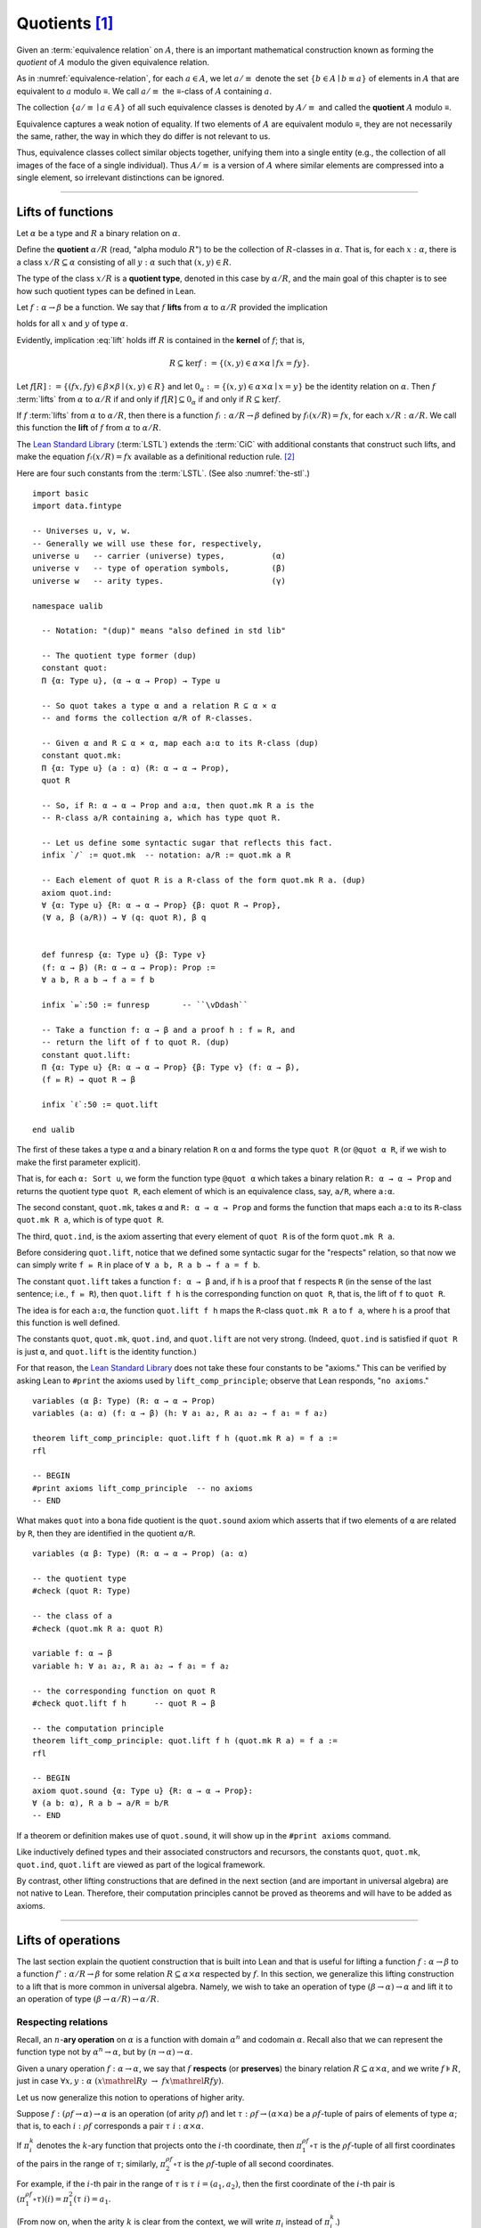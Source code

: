 .. highlight:: lean

.. index:: equivalence class, ! quotient

.. _quotients:

Quotients [1]_
===============

Given an :term:`equivalence relation` on :math:`A`, there is an important mathematical construction known as forming the *quotient* of :math:`A` modulo the given equivalence relation.

As in :numref:`equivalence-relation`, for each :math:`a ∈ A`, we let :math:`a/{≡}` denote the set :math:`\{ b ∈ A ∣ b ≡ a \}` of elements in :math:`A` that are equivalent to :math:`a` modulo ≡. We call :math:`a/{≡}` the ≡-class of :math:`A` containing :math:`a`.

.. Below we will sometimes use the notation :math:`a/{≡}` to denote the class :math:`⟦a⟧`

The collection :math:`\{ a/{≡} ∣ a ∈ A \}` of all such equivalence classes is denoted by :math:`A/{≡}` and called the **quotient** :math:`A` modulo ≡.

Equivalence captures a weak notion of equality. If two elements of :math:`A` are equivalent modulo ≡, they are not necessarily the same, rather, the way in which they do differ is not relevant to us.

.. proof:example::

   Consider the following "real-world" situation in which it is useful to "mod out"---i.e., ignore by forming a quotient---irrelevant information.

   In a study of image data for the purpose of face recognition---specifically, the task of identifying a particular person in different photographs---the orientation of a person's face is unimportant, and it would be silly to infer that faces in multiple photos belong to different people solely because they are orientated differently with respect to the camera's field of view.

   In this application it is reasonable to collect into a single group (equivalence class) those face images that differ only with respect to the spacial orientation of the face.  We might call two faces from the same class "equivalent modulo orientation."

Thus, equivalence classes collect similar objects together, unifying them into a single entity (e.g., the collection of all images of the face of a single individual).  Thus :math:`A/{≡}` is a version of :math:`A` where similar elements are compressed into a single element, so irrelevant distinctions can be ignored.

.. proof:example::

   The equivalence relation of **congruence modulo 5** on the set of integers partitions ℤ into five equivalence classes---namely, :math:`5ℤ`, :math:`1 + 5ℤ`, :math:`2+5ℤ`, :math:`3+5ℤ` and :math:`4+5ℤ`.  Here, :math:`5ℤ` is the set :math:`\{\dots, -10, -5, 0, 5, 10, 15, \dots\}` of multiples of 5, and :math:`2+5ℤ` is the set :math:`\{\dots, -8, -3, 2, 7, 12, \dots\}` of integers that differ from a multiple of 5 by 2.

--------------------------------------------

.. index:: quotient

.. index:: ! type of; (quotients)

.. index:: ! lift of; (functions)

.. _lifts-of-functions:

Lifts of functions
------------------

Let :math:`α` be a type and :math:`R` a binary relation on :math:`α`.

Define the **quotient** :math:`α/R` (read, "alpha modulo :math:`R`") to be the collection of :math:`R`-classes in :math:`α`. That is, for each :math:`x:α`, there is a class :math:`x/R ⊆ α` consisting of all :math:`y:α` such that :math:`(x,y) ∈ R`.

The type of the class :math:`x/R` is a **quotient type**, denoted in this case by :math:`α/R`, and the main goal of this chapter is to see how such quotient types can be defined in Lean.

.. index:: lift; of a function, reduction rule

Let :math:`f: α → β` be a function. We say that :math:`f` **lifts** from :math:`α` to :math:`α/R` provided the implication

.. math:: (x, y) ∈ R \ → \ f x = f y
   :label: lift

holds for all :math:`x` and :math:`y` of type :math:`α`.

Evidently, implication :eq:`lift` holds iff :math:`R` is contained in the **kernel** of :math:`f`; that is,

.. math:: R ⊆ \ker f := \{(x, y) ∈ α × α ∣ f x = f y\}.

Let :math:`f[R] := \{(f x, f y) ∈ β × β ∣ (x, y) ∈ R\}` and let :math:`0_α := \{(x, y) ∈ α × α ∣ x = y\}` be the identity relation on :math:`α`. Then :math:`f` :term:`lifts` from :math:`α` to :math:`α/R` if and only if :math:`f[R] ⊆ 0_α` if and only if :math:`R ⊆ \ker f`.

If :math:`f` :term:`lifts` from :math:`α` to :math:`α/R`, then there is a function :math:`fₗ : α/R → β` defined by :math:`fₗ (x/R) = f x`, for each :math:`x/R: α/R`. We call this function the **lift** of :math:`f` from :math:`α` to :math:`α/R`.

The `Lean Standard Library`_ (:term:`LSTL`) extends the :term:`CiC` with additional constants that construct such lifts, and make the equation :math:`fₗ(x/R) = f x` available as a definitional reduction rule. [2]_

Here are four such constants from the :term:`LSTL`. (See also :numref:`the-stl`.)

.. index:: keyword: quot, quot.mk, quot.ind
.. index:: keyword: quot.lift
.. index:: keyword: ualib_quotient

::

  import basic 
  import data.fintype

  -- Universes u, v, w.
  -- Generally we will use these for, respectively,
  universe u   -- carrier (universe) types,          (α)
  universe v   -- type of operation symbols,         (β)
  universe w   -- arity types.                       (γ)

  namespace ualib

    -- Notation: "(dup)" means "also defined in std lib"

    -- The quotient type former (dup)
    constant quot:
    Π {α: Type u}, (α → α → Prop) → Type u

    -- So quot takes a type α and a relation R ⊆ α × α
    -- and forms the collection α/R of R-classes.

    -- Given α and R ⊆ α × α, map each a:α to its R-class (dup)
    constant quot.mk:
    Π {α: Type u} (a : α) (R: α → α → Prop),
    quot R

    -- So, if R: α → α → Prop and a:α, then quot.mk R a is the
    -- R-class a/R containing a, which has type quot R.

    -- Let us define some syntactic sugar that reflects this fact.
    infix `/` := quot.mk  -- notation: a/R := quot.mk a R

    -- Each element of quot R is a R-class of the form quot.mk R a. (dup)
    axiom quot.ind:
    ∀ {α: Type u} {R: α → α → Prop} {β: quot R → Prop},
    (∀ a, β (a/R)) → ∀ (q: quot R), β q


    def funresp {α: Type u} {β: Type v}
    (f: α → β) (R: α → α → Prop): Prop :=
    ∀ a b, R a b → f a = f b

    infix `⫢`:50 := funresp       -- ``\vDdash``

    -- Take a function f: α → β and a proof h : f ⫢ R, and
    -- return the lift of f to quot R. (dup)
    constant quot.lift:
    Π {α: Type u} {R: α → α → Prop} {β: Type v} (f: α → β),
    (f ⫢ R) → quot R → β

    infix `ℓ`:50 := quot.lift

  end ualib

..   namespace ualib_quotient

..     -- BEGIN
..     universes u v

..     -- The quotient type former.
..     constant quot: Π {α: Sort u}, (α → α → Prop) → Sort u

..     -- So quot takes a type α and a relation R ⊆ α × α
..     -- and forms the collection α/R of R-classes.

..     -- Given α and R ⊆ α × α, map each a:α to its R-class.
..     constant quot.mk: Π {α: Sort u} (R: α → α → Prop), α → quot R

..     -- So, if R: α → α → Prop and a:α, then quot.mk R a is the
..     -- R-class a/R containing a, which has type quot R.

..     -- Each element of quot R is a R-class of the form quot.mk R a.
..     axiom quot.ind:
..     ∀ {α: Sort u} {R: α → α → Prop} {β: quot R → Prop},
..     (∀ a, β (quot.mk R a)) → ∀ (q: quot R), β q

..     -- Given a function f: α → β and a proof of R ⊆ ker f,
..     -- return the lift of f to quot R.
..     constant quot.lift:
..     Π {α: Sort u} {R: α → α → Prop} {β: Sort u} (f: α → β),
..     (∀ a b, R a b → f a = f b) → quot R → β

..     -- END
..   end ualib_quotient

The first of these takes a type ``α`` and a binary relation ``R`` on ``α`` and forms the type ``quot R`` (or ``@quot α R``, if we wish to make the first parameter explicit).

That is, for each ``α: Sort u``, we form the function type ``@quot α`` which takes a binary relation ``R: α → α → Prop`` and returns the quotient type ``quot R``, each element of which is an equivalence class, say, ``a/R``, where ``a:α``.

The second constant, ``quot.mk``, takes ``α`` and ``R: α → α → Prop`` and forms the function that maps each ``a:α`` to its ``R``-class ``quot.mk R a``, which is of type ``quot R``.

The third, ``quot.ind``, is the axiom asserting that every element of ``quot R`` is of the form ``quot.mk R a``.

Before considering ``quot.lift``, notice that we defined some syntactic sugar for the "respects" relation, so that now we can simply write ``f ⫢ R`` in place of ``∀ a b, R a b → f a = f b``.

The constant ``quot.lift`` takes a function ``f: α → β`` and, if ``h`` is a proof that ``f`` respects ``R`` (in the sense of the last sentence; i.e., ``f ⫢ R``), then ``quot.lift f h`` is the corresponding function on ``quot R``, that is, the lift of ``f`` to ``quot R``.

The idea is for each ``a:α``, the function ``quot.lift f h`` maps the ``R``-class ``quot.mk R a`` to ``f a``, where ``h`` is a proof that this function is well defined.

.. In fact, this computation principle is declared as a reduction rule in Lean, so it is built into the logical framework and is applied automatically (which explains why the computation principle below can be proved with just ``rfl``).


The constants ``quot``, ``quot.mk``, ``quot.ind``, and ``quot.lift`` are not very strong.  (Indeed, ``quot.ind`` is satisfied if ``quot R`` is just ``α``, and ``quot.lift`` is the identity function.)

For that reason, the `Lean Standard Library`_ does not take these four constants to be "axioms." This can be verified by asking Lean to ``#print`` the axioms used by ``lift_comp_principle``; observe that Lean responds, "``no axioms``."

::

  variables (α β: Type) (R: α → α → Prop)
  variables (a: α) (f: α → β) (h: ∀ a₁ a₂, R a₁ a₂ → f a₁ = f a₂)

  theorem lift_comp_principle: quot.lift f h (quot.mk R a) = f a :=
  rfl

  -- BEGIN
  #print axioms lift_comp_principle  -- no axioms
  -- END

What makes ``quot`` into a bona fide quotient is the ``quot.sound`` axiom which asserts that if two elements of ``α`` are related by ``R``, then they are identified in the quotient ``α/R``.

.. index:: keyword: quot.sound

::

  variables (α β: Type) (R: α → α → Prop) (a: α)

  -- the quotient type
  #check (quot R: Type)

  -- the class of a
  #check (quot.mk R a: quot R)

  variable f: α → β
  variable h: ∀ a₁ a₂, R a₁ a₂ → f a₁ = f a₂

  -- the corresponding function on quot R
  #check quot.lift f h      -- quot R → β

  -- the computation principle
  theorem lift_comp_principle: quot.lift f h (quot.mk R a) = f a :=
  rfl

  -- BEGIN
  axiom quot.sound {α: Type u} {R: α → α → Prop}:
  ∀ (a b: α), R a b → a/R = b/R
  -- END

If a theorem or definition makes use of ``quot.sound``, it will show up in the ``#print axioms`` command.

Like inductively defined types and their associated constructors and recursors, the constants ``quot``, ``quot.mk``, ``quot.ind``, ``quot.lift`` are viewed as part of the logical framework.

By contrast, other lifting constructions that are defined in the next section (and are important in universal algebra) are not native to Lean. Therefore, their computation principles cannot be proved as theorems and will have to be added as axioms.

------------------------

.. index:: pair: respect; preserve

Lifts of operations
-------------------

The last section explain the quotient construction that is built into Lean and that is useful for lifting a function :math:`f: α → β` to a function :math:`f': α/R → β` for some relation :math:`R ⊆ α × α` respected by :math:`f`.  In this section, we generalize this lifting construction to a lift that is more common in universal algebra.  Namely, we wish to take an operation of type :math:`(β → α) → α` and lift it to an operation of type :math:`(β → α/R) → α/R`.

Respecting relations
~~~~~~~~~~~~~~~~~~~~

Recall, an :math:`n`-**ary operation** on :math:`α` is a function with domain :math:`α^n` and codomain :math:`α`.  Recall also that we can represent the function type not by :math:`α^n → α`, but by :math:`(n → α) → α`.

Given a unary operation :math:`f: α → α`, we say that :math:`f` **respects** (or **preserves**) the binary relation :math:`R ⊆ α × α`, and we write :math:`f ⊧ R`, just in case :math:`∀ x, y :α \ (x \mathrel R y \ → \ f x \mathrel R f y)`.

Let us now generalize this notion to operations of higher arity.

Suppose :math:`f: (ρf → α) → α` is an operation (of arity :math:`ρf`) and let :math:`τ: ρf → (α × α)` be a :math:`ρf`-tuple of pairs of elements of type :math:`α`; that is, to each :math:`i : ρ f` corresponds a pair :math:`τ \ i : α × α`.

If :math:`π_i^k` denotes the :math:`k`-ary function that projects onto the :math:`i`-th coordinate, then :math:`π_1^{ρf} ∘ τ` is the :math:`ρf`-tuple of all first coordinates of the pairs in the range of :math:`τ`; similarly, :math:`π_2^{ρf} ∘ τ` is the :math:`ρf`-tuple of all second coordinates.

For example, if the :math:`i`-th pair in the range of :math:`τ` is :math:`τ\ i = (a_1, a_2)`, then the first coordinate of the :math:`i`-th pair is :math:`(π_1^{ρf} ∘ τ)(i) = π_1^2 (τ \ i) = a_1`.

(From now on, when the arity :math:`k` is clear from the context, we will write :math:`π_i` instead of :math:`π_i^k`.)

Thus, :math:`f (π_1 ∘ τ)` denotes :math:`f` evaluated at the :math:`ρf`-tuple of all first coordinates of :math:`τ`. Similarly, :math:`f (π_2 ∘ τ)` is :math:`f` evaluated at all second coordinates of :math:`τ`.

If :math:`R ⊆ α × α` is a binary relation on :math:`α`, then we say that :math:`τ: ρf → (α × α)` **belongs to** :math:`R` provided the pair :math:`τ\ i` belongs to :math:`R` for every :math:`i : ρf`.

We say that :math:`f` **respects** :math:`R`, and we write :math:`f ⊧ R`, just in case the following implication holds for all :math:`τ: ρf → (α × α)`:

  if :math:`τ` belongs to :math:`R`, then :math:`(f (π_1 ∘ τ), f (π_2 ∘ τ))` belongs to :math:`R`.

.. proof:example::

   Readers who do not find the foregoing explanation perfectly clear are invited to consider this simple, concrete example.

   Let :math:`f : (\{0,1,2\} → α) → α` be a ternary operation on :math:`α`, let :math:`R ⊆ α × α`, and suppose that for every triple :math:`(a_1, b_1), (a_2, b_2), (a_3, b_3)` of pairs from :math:`R`, the pair :math:`(f(a_1, a_2, a_3), f(b_1, b_2, b_3))` also belongs to :math:`R`. Then :math:`f ⊧ R`.

.. index:: ! quotient tuple
.. index:: ! lift; of tuples
.. index:: ! lift; of operations

.. _lifts-of-tuples-and-operations:

Lifts of tuples and operations
~~~~~~~~~~~~~~~~~~~~~~~~~~~~~~

Let :math:`α` and :math:`β` be types, let :math:`R ⊆ α × α` be a binary relation on :math:`α`, and let :math:`g : (β → α) → α` be a :math:`β`-ary operation on :math:`α`.

Recall, we view the function type :math:`β → α` as the type of :math:`β`-tuples of elements from :math:`α`.

We define a **lift of tuples** :math:`[\ ]: (β → α) → β → α/R` as follows: for each tuple :math:`τ: β → α`, we take :math:`[τ] : β → α/R` to be the :math:`β`-tuple that takes each :math:`i: β` to the :math:`R`-class containing :math:`τ\ i`; that is,

.. math:: [τ]\ i = (τ\ i)/R.

We define a **lift of operations** as follows: for each :math:`β`-ary operation :math:`g: (β → α) → α`, we would like the lift of :math:`g` to have type :math:`(β → α/R) → α/R` and take each lifted tuple :math:`[τ]: β → α/R` to the :math:`R`-class containing :math:`g τ`.

However, such a lift is not well-defined unless :math:`g` :term:`respects` :math:`R`.  Therefore, we must provide a proof that :math:`g` respects :math:`R` in order to guarantee the well-definedness of the lift from :math:`(β → α) → α` to :math:`(β → α/R) → α/R`.

Below, when we implement lifts of tuples and operations in Lean, we will introduce the symbol ``ℒ`` to denote the lift of operations, with the following typing judgment:

  ``ℒ : Π {R: α → α → Prop} (g: (β → α) → α), (g ⊧ R) → (β → α/R) → α/R``.

As such, ``ℒ`` takes a relation ``R: α → α → Prop``, an operation ``g: (β → α) → α``, and a proof ``p: g ⊧ R``, and constructs the operaiton ``g ℒ p: (β → α/R) → α/R``, defined as follows: for each tuple ``τ: β → α``,

  ``(g ℒ p) [τ]  := (g τ) / R``.

----------------------

Lifts of Operations in Lean
----------------------------

The definitions of lifts of tuples and operations in :numref:`lifts-of-tuples-and-operations` are fundamentally different from that of the *lift of a function* given in :numref:`lifts-of-functions` and defined in the :term:`LSTL`. To account for this, we must introduce new lifting constants.

The next section of code begins by redefining the constants ``quot``, ``quot.mk``, ``quot.ind``, and ``quot.lift`` and then defines three new lift constants, ``quot.colift``, ``quot.tlift``, and ``quot.oplift``.  By redefining the standard ``quot`` constants, the ``ualib_quotient`` namespace puts all of the quotient constants on the same "level" in the sense that all are now "user-defined" and thus none is a built-in part of Lean's logical framework.  As such, their associated computation principles will be added as axioms rather than proved as theorems.

::

  import basic 
  import data.fintype

  universe u   -- carrier (universe) types,          (α)
  universe v   -- type of operation symbols,         (β)
  universe w   -- arity types.                       (γ)

  namespace ualib
    constant quot:
    Π {α: Type u}, (α → α → Prop) → Type u

    constant quot.mk:
    Π {α: Type u} (a : α) (R: α → α → Prop),
    quot R

    infix `/` := quot.mk

    axiom quot.ind:
    ∀ {α: Type u} {R: α → α → Prop} {β: quot R → Prop},
    (∀ a, β (a/R)) → ∀ (q: quot R), β q

    def funresp {α: Type u} {β: Type v}
    (f: α → β) (R: α → α → Prop): Prop :=
    ∀ a b, R a b → f a = f b

    infix `⫢`:50 := funresp

    constant quot.lift:
    Π {α: Type u} {R: α → α → Prop} {β: Type v} (f: α → β),
    (f ⫢ R) → quot R → β

    infix `ℓ`:50 := quot.lift 

  -- BEGIN

  -- quot.colift
  -- lift to a function with quotient codomain (instead of domain)
  constant quot.colift:
  Π {α: Type u} {β: Type v} {R: β → β → Prop} (f: α → β),
  α → quot R

  -- LIFT OF A TUPLE ------------------------------------------
  -- quot.tlift
  -- lift tuple of α's to a tuple of quotients α/R's
  -- (same as colift, except for order of arguments)
  constant quot.tlift:
  Π {α: Type u} {R: α → α → Prop} {β: Type v} (t: β → α),
  β → quot R

  notation `[` t `]` := quot.tlift t -- lift of a tuple

  -- LIFT OF RELATIONS AND OPERATIONS --------------------------
  def liftrel {α: Type u} {β: Type v}:
  (α → α → Prop) → (β → α) → (β → α) → Prop :=
  λ R a b, ∀ i, R (a i) (b i)

  notation `⟨` R `⟩` := liftrel R       -- ``\<R\>``

  def respects {α: Type u} {β: Type v}:
  ((β → α) → α) → (α → α → Prop) → Prop :=
  λ f R, ∀ (a b: β → α), ⟨R⟩ a b → R (f a) (f b)

  infix `⊧`:50 := respects              -- ``\models``

  constant quot.oplift {α: Type u} {β: Type v}:
  Π {R: α → α → Prop} (f: op β α),
  (f ⊧ R) → (β → quot R) → quot R

  infix `ℒ`:50 := quot.oplift

  -- uncurrying a relation (from α → α → Prop to set (α × α))
  def uncurry {α: Type u} (R: α → α → Prop):
  set (α × α) := λ a, R a.fst a.snd

  notation R`̃ ` := uncurry R            -- type: ``R\tilde``

  def ker {α: Type u} {β: Type v} (f : α → β):
  set (α × α) := {a | f a.fst = f a.snd}

  -- END
  end ualib

Notice the alternative syntax we added for this notion of "respects". To summarize the notations defined so far, we have the following convenient shorthands:

.. (Recall we defined ``⫢`` earlier as notation for the notion of "respects" that agrees with the one used in the :term:`LSTL`).

+ ``f ⫢ R`` means ``∀ a b, R a b → f a = f b``,

+ ``f ⊧ R`` means

    ``∀ (a b: β → α), ((∀ i, R (a i) (b i)) → R (f a) (f b))``,

+ ``f ℒ h`` means ``quot.oplift f h``, and

+ ``R̃`` means ``uncurry R``.

We also made use of the ``operation`` type which will be formally introduced in :numref:`algebras-in-lean`.

Now let's check the types of some of these newly defined constants, test the new notation, and prove that the notion of a function ``f`` respecting a relation ``R``, as defined in the :term:`LSTL`, is equivalent to the assertion that ``R`` is a subset of the kernel of ``f``.

.. ::

..   variables (α β: Type) (R: α → α → Prop) (a: α)

..   -- the quotient type
..   #check (quot R: Type)

..   -- the class of a
..   #check (quot.mk R a: quot R)

..   variable f: α → β
..   variable h: ∀ a₁ a₂, R a₁ a₂ → f a₁ = f a₂

..   -- the corresponding function on quot R
..   #check quot.lift f h      -- quot R → β

..   -- the computation principle
..   theorem lift_comp_principle: quot.lift f h (quot.mk R a) = f a :=
..   rfl

::

  import basic 
  import data.fintype

  universe u   -- carrier (universe) types,          (α)
  universe v   -- type of operation symbols,         (β)
  universe w   -- arity types.                       (γ)

  namespace ualib
    constant quot:
    Π {α: Type u}, (α → α → Prop) → Type u

    constant quot.mk:
    Π {α: Type u} (a : α) (R: α → α → Prop),
    quot R

    infix `/` := quot.mk  -- notation: a/R := quot.mk a R

    axiom quot.ind:
    ∀ {α: Type u} {R: α → α → Prop} {β: quot R → Prop},
    (∀ a, β (a/R)) → ∀ (q: quot R), β q

    def funresp {α: Type u} {β: Type v}
    (f: α → β) (R: α → α → Prop): Prop :=
    ∀ a b, R a b → f a = f b

    infix `⫢`:50 := funresp

    constant quot.lift:
    Π {α: Type u} {R: α → α → Prop} {β: Type v} (f: α → β),
    (f ⫢ R) → quot R → β

    infix `ℓ`:50 := quot.lift

    constant quot.colift:
    Π {α: Type u} {β: Type v} {R: β → β → Prop} (f: α → β),
    α → quot R

    constant quot.tlift:
    Π {α: Type u} {R: α → α → Prop} {β: Type v} (t: β → α),
    β → quot R

    notation `[` t `]` := quot.tlift t -- lift of a tuple

    def liftrel {α: Type u} {β: Type v}:
    (α → α → Prop) → (β → α) → (β → α) → Prop :=
    λ R a b, ∀ i, R (a i) (b i)

    notation `⟨` R `⟩` := liftrel R       -- ``\<R\>``

    def respects {α: Type u} {β: Type v}:
    ((β → α) → α) → (α → α → Prop) → Prop :=
    λ f R, ∀ (a b: β → α), ⟨R⟩ a b → R (f a) (f b)

    infix `⊧`:50 := respects              -- ``\models``

    constant quot.oplift {α: Type u} {β: Type v}:
    Π {R: α → α → Prop} (f: op β α),
    (f ⊧ R) → (β → quot R) → quot R

    infix `ℒ`:50 := quot.oplift

    def uncurry {α: Type u} (R: α → α → Prop):
    set (α × α) := λ a, R a.fst a.snd

    notation R`̃ ` := uncurry R            -- type: ``R\tilde``

    def ker {α: Type u} {β: Type v} (f : α → β):
    set (α × α) := {a | f a.fst = f a.snd}

  -- BEGIN

  section examples

    parameter α : Type u
    parameter β : Type v

    variable R: α → α → Prop -- A binary relation on α,
    variable f: α → β        -- A function...
    variable h₀: f ⫢ R       -- ...that respects R.

    variable (t: β → α)        -- A tuple.
    variable (g: op β α)       -- An operation...
    variable (h₁: g ⊧ R)       -- ...that respects R

    -- test notation for lift of a relation --
    #check liftrel R      -- (?M_1 → α) → (?M_1 → α) → Prop)
    #check @liftrel α β R -- (β → α) → (β → α) → Prop)
    #check (R: α → α → Prop)

    -- test notation for lift of a function --
    #check (quot.lift f h₀: quot (λ (a b: α), R a b) → β)
    #check (f ℓ h₀: quot R → β)

    -- test notation for lift of a tuple --
    #check quot.tlift t  -- β → quot ?M_1
    #check [t]           -- β → quot ?M_1

    -- test notation for lift of an operation
    #check (quot.oplift g h₁ : (β → quot R) → quot R)
    #check g ℒ h₁           -- (β → quot R) → quot R

    -- test notation for uncurrying a relation --
    #check (uncurry R : set (α × α))
    #check (R̃ : set (α × α) )

    -- Theorem. The function f: α → β respects R: α → α → Prop
    --          iff uncurry R ⊆ ker f
    --          iff R̃ ⊆ ker f
    theorem kernel_resp
    {α: Type u} {R: α → α → Prop} {β: Type v} (f: α → β):
    (f ⫢ R)  ↔  (R̃ ⊆ ker f) :=
    iff.intro
    ( assume h: f ⫢ R, show R̃ ⊆ ker f, from
        λ p, h p.fst p.snd
    )
    ( assume h: R̃ ⊆ ker f, show f ⫢ R, from
        assume a₁ a₂ (h₁: R a₁ a₂),
        have h₂: (a₁ , a₂) ∈ (R̃), from h₁,
        h h₂
    )

  end examples

  -- END

  end ualib

Finally, let us assert the computation principles for these new lift operators. [3]_

::

  import basic 
  import data.fintype

  universe u   -- carrier (universe) types,          (α)
  universe v   -- type of operation symbols,         (β)
  universe w   -- arity types.                       (γ)

  namespace ualib
    constant quot:
    Π {α: Type u}, (α → α → Prop) → Type u

    constant quot.mk:
    Π {α: Type u} (a : α) (R: α → α → Prop),
    quot R

    infix `/` := quot.mk  -- notation: a/R := quot.mk a R

    axiom quot.ind:
    ∀ {α: Type u} {R: α → α → Prop} {β: quot R → Prop},
    (∀ a, β (a/R)) → ∀ (q: quot R), β q

    def funresp {α: Type u} {β: Type v}
    (f: α → β) (R: α → α → Prop): Prop :=
    ∀ a b, R a b → f a = f b

    infix `⫢`:50 := funresp

    constant quot.lift:
    Π {α: Type u} {R: α → α → Prop} {β: Type v} (f: α → β),
    (f ⫢ R) → quot R → β

    infix `ℓ`:50 := quot.lift

    constant quot.colift:
    Π {α: Type u} {β: Type v} {R: β → β → Prop} (f: α → β),
    α → quot R

    constant quot.tlift:
    Π {α: Type u} {R: α → α → Prop} {β: Type v} (t: β → α),
    β → quot R

    notation `[` t `]` := quot.tlift t -- lift of a tuple

    def liftrel {α: Type u} {β: Type v}:
    (α → α → Prop) → (β → α) → (β → α) → Prop :=
    λ R a b, ∀ i, R (a i) (b i)

    notation `⟨` R `⟩` := liftrel R       -- ``\<R\>``

    def respects {α: Type u} {β: Type v}:
    ((β → α) → α) → (α → α → Prop) → Prop :=
    λ f R, ∀ (a b: β → α), ⟨R⟩ a b → R (f a) (f b)

    infix `⊧`:50 := respects              -- ``\models``

    constant quot.oplift {α: Type u} {β: Type v}:
    Π {R: α → α → Prop} (f: op β α),
    (f ⊧ R) → (β → quot R) → quot R

    infix `ℒ`:50 := quot.oplift

    def uncurry {α: Type u} (R: α → α → Prop):
    set (α × α) := λ a, R a.fst a.snd

    notation R`̃ ` := uncurry R            -- type: ``R\tilde``

    def ker {α: Type u} {β: Type v} (f : α → β):
    set (α × α) := {a | f a.fst = f a.snd}

  theorem kernel_resp
  {α: Type u} {R: α → α → Prop} {β: Type v} (f: α → β): 
  (f ⫢ R)  ↔  (R̃ ⊆ ker f) :=
  iff.intro
  ( assume h: f ⫢ R, show R̃ ⊆ ker f, from
      λ p, h p.fst p.snd
  )
  ( assume h: R̃ ⊆ ker f, show f ⫢ R, from
      assume a₁ a₂ (h₁: R a₁ a₂), 
      have h₂: (a₁ , a₂) ∈ (R̃), from h₁,
      h h₂
  )

  -- BEGIN

  -- computation principle for function lift
  axiom flift_comp_principle
  {α: Type u} {R: α → α → Prop} {β : Type v}
  (f: α → β) (h: f ⫢ R):
  ∀ (a: α), (f ℓ h) (a/R) = f a

  -- The same flift principle, assuming instead that (uncurry) R 
  -- belongs to the kernel of f and applying the kernel_resp theorem.
  axiom flift_comp_principle'
  {α : Type u} {R: α → α → Prop} {β: Type v}
  (f: α → β) (h: R̃ ⊆ ker f): ∀ (a: α),
  (f ℓ (iff.elim_right (kernel_resp f) h)) (a/R) = f a

  -- computation principle for colift
  axiom colift_comp_principle
  {α: Type u} {β: Type v} {R: β → β → Prop}
  (f: α → β): ∀ (a: α), 
  (quot.colift f) a = (f a)/R

  -- computation principle for tuple lift
  axiom tlift_comp_principle
  {α: Type u} {R: α → α → Prop} {β: Type v}
  (τ: β → α): ∀ (b : β), [τ] b = (τ b)/R

  -- computation principle for operation lift
  axiom olift_comp_principle
  {α: Type u} {R: α → α → Prop} {β: Type v}
  (g: (β → α) → α) (h : g ⊧ R): ∀ (τ : β → α),
  (g ℒ h) [τ] = (g τ)/R

  axiom quot.sound
  {α: Type u} {R: α → α → Prop}:
  ∀ (a b: α), R a b → a/R = b/R
  -- END

  end ualib

----------------------------------------

.. _setoids:

.. index:: ! setoid, kernel

Setoids
-------

In a quotient construction ``α/R``, the relation ``R`` is typically an *equivalence relation*.  If not, we can extend it to one.  Indeed, given a binary relation ``R``, we define ``R'`` according to the rule

  ``R' a b`` :math:`\quad` iff :math:`\quad` ``a/R = b/R``.

Then ``R'`` is an equivalence relation---namely, the **kernel** of the function ``a ↦ a/R``.

The axiom ``quot.sound`` given at the end of the last section asserts that ``R a b`` implies ``R' a b``.

Using ``quot.lift`` and ``quot.ind``, we can show that ``R'`` is the smallest equivalence relation containing ``R``. In particular, if ``R`` is already an equivalence relation, then we have ``R = R'``.

Here is the beginning of the ``ualib_setoid`` namespace from the source file `ualib_setoid.lean <https://gitlab.com/ualib/lean-ualib/blob/dev_wjd/src/ualib_setoid.lean>`_.

::

  import ualib_quotient

  namespace ualib_setoid

    universes u v

    class setoid (α: Sort u) :=
    (R: α → α → Prop) (iseqv: equivalence R)

    namespace setoid

      infix ` ≈ ` := setoid.R

      variable (α: Sort u)
      variable [s: setoid α]
      include s

      theorem refl (a: α): a ≈ a :=
      (@setoid.iseqv α s).left a

      theorem symm {a b: α}: a ≈ b → b ≈ a :=
      λ h, (@setoid.iseqv α s).right.left h

      theorem trans {a b c: α}: a ≈ b → b ≈ c → a ≈ c :=
      λ h₁ h₂, (@setoid.iseqv α s).right.right h₁ h₂

    end setoid

  end ualib_setoid

Given a type ``α``, a relation ``r`` on ``α``, and a proof ``p`` that ``r`` is an equivalence relation, we can define ``setoid.mk p`` as an instance of the setoid class.

::

  import ualib_quotient
  namespace ualib_setoid
    universes u v
    class setoid (α: Sort u) :=(R: α → α → Prop) (iseqv: equivalence R)
    namespace setoid
      infix ` ≈ ` := setoid.R
      variable (α: Sort u)
      variable [s: setoid α]
      include s
      theorem refl (a: α): a ≈ a := (@setoid.iseqv α s).left a
      theorem symm {a b: α}: a ≈ b → b ≈ a := λ h, (@setoid.iseqv α s).right.left h
      theorem trans {a b c: α}: a ≈ b → b ≈ c → a ≈ c := λ h₁ h₂, (@setoid.iseqv α s).right.right h₁ h₂
    end setoid

    -- BEGIN
    variables (α: Sort u) (r : α → α → Prop) (p: equivalence r)
    variables (a: α) (Q: α → α → Prop)

    #check setoid.mk r p         -- {R := r, iseqv := p} : setoid α

    #check ualib_quotient.quot Q -- Sort u
    #check a/Q                   -- a/Q: ualib_quotient.quot Q

    #check @ualib_quotient.quot.mk α a Q
                                 -- a/Q: ualib_quotient.quot Q
    -- END

  end ualib_setoid

Now let us define a ``quotient`` type which will make it a little easier to work with quotients.

::

  import ualib_quotient
  namespace ualib_setoid
    universes u v
    class setoid (α: Sort u) :=(R: α → α → Prop) (iseqv: equivalence R)
    namespace setoid
      infix ` ≈ ` := setoid.R
      variable (α: Sort u)
      variable [s: setoid α]
      include s
      theorem refl (a: α): a ≈ a := (@setoid.iseqv α s).left a
      theorem symm {a b: α}: a ≈ b → b ≈ a := λ h, (@setoid.iseqv α s).right.left h
      theorem trans {a b c: α}: a ≈ b → b ≈ c → a ≈ c := λ h₁ h₂, (@setoid.iseqv α s).right.right h₁ h₂
    end setoid

    -- BEGIN
    def quotient (α: Sort u) (s: setoid α) := @quot α setoid.R

    constant ualib_setoid.quotient.exact:
    ∀ {α: Sort u} [setoid α] {a b: α},
    a/setoid.R = b/setoid.R → a ≈ b

    #check @quotient.exact α
    -- ∀ [s: setoid α] {a b: α}, ⟦a⟧ = ⟦b⟧ → a ≈ b

    #check @ualib_setoid.quotient.exact α (setoid.mk r p)
    -- ∀ {a b: α}, a/setoid.R = b/setoid.R → a ≈ b
    -- END

  end ualib_setoid

The resulting constants ``quotient.mk``, ``quotient.ind``, ``quotient.lift``, and ``quotient.sound`` are available and are simply specializations of the corresponding elements of ``quot``.

The fact that type class inference can find the setoid associated to a type ``α`` has the following benefits:

First, we can use the notation ``a ≈ b`` for ``setoid.R a b``, where the instance of ``setoid`` is implicit in the notation ``setoid.R``.  (The ≈ symbol is produced by typing ``\app`` or ``\approx``.)

We can use the generic theorems ``setoid.refl``, ``setoid.symm``, ``setoid.trans`` to reason about the relation. Specifically with quotients we can use the generic notation ``a/setoid.R`` for ``quot.mk setoid.R a`` where the instance of ``setoid`` is implicit in the notation ``setoid.R``, as well as the theorem ``quotient.exact``.

::

  import ualib_quotient
  namespace ualib_setoid
    universes u v
    class setoid (α: Sort u) :=(R: α → α → Prop) (iseqv: equivalence R)
    namespace setoid
      infix ` ≈ ` := setoid.R
      variable (α: Sort u)
      variable [s: setoid α]
      include s
      theorem refl (a: α): a ≈ a := (@setoid.iseqv α s).left a
      theorem symm {a b: α}: a ≈ b → b ≈ a := λ h, (@setoid.iseqv α s).right.left h
      theorem trans {a b c: α}: a ≈ b → b ≈ c → a ≈ c := λ h₁ h₂, (@setoid.iseqv α s).right.right h₁ h₂
    end setoid

    def quotient (α: Sort u) (s: setoid α) := @quot α setoid.R

    constant ualib_setoid.quotient.exact: ∀ {α: Sort u} [setoid α] {a b: α},
    a/setoid.R = b/setoid.R → a ≈ b

    variables (α: Type u) (r : α → α → Prop) (p: equivalence r)
    variables (a: α) (Q: α → α → Prop)

    -- BEGIN
    variables (β : Type v) [setoid β] (b: β)
    variable B : ualib_quotient.quot Q → Prop
    variable h: ∀ (a: α), B (a/Q)

    #check b/setoid.R             -- ualib_quotient.quot setoid.R

    #check @ualib_quotient.quot.ind α Q
    -- ualib_quotient.quot.ind:
    -- ∀ {β: ualib_quotient.quot Q → Prop},
    --   (∀ (a: α), β (a/Q)) → ∀ (q: ualib_quotient.quot Q), β q

    #check @ualib_quotient.quot.ind α Q B h
    -- ualib_quotient.quot.ind h:
    -- ∀ (q: ualib_quotient.quot Q), B q

    #check @ualib_quotient.quot.lift α Q
    -- ualib_quotient.quot.lift:
    -- Π {β: Sort u} (f: α → β), f ⫢ Q → ualib_quotient.quot Q → β

    #check @ualib_quotient.quot.sound α Q
    -- ualib_quotient.quot.sound:
    -- ∀ {a b: α}, Q a b → a/Q = b/Q

    #check @ualib_setoid.quotient.exact α (setoid.mk r p)
    -- ∀ {a b: α}, a/setoid.R = b/setoid.R → a ≈ b
    -- END

  end ualib_setoid

Together with ``quotient.sound``, this implies that the elements of the quotient correspond exactly to the equivalence classes of elements in ``α``.

::

  import ualib_quotient
  namespace ualib_setoid
    universes u v
    class setoid (α: Sort u) :=(R: α → α → Prop) (iseqv: equivalence R)
    namespace setoid
      infix ` ≈ ` := setoid.R
      variable (α: Sort u)
      variable [s: setoid α]
      include s
      theorem refl (a: α): a ≈ a := (@setoid.iseqv α s).left a
      theorem symm {a b: α}: a ≈ b → b ≈ a := λ h, (@setoid.iseqv α s).right.left h
      theorem trans {a b c: α}: a ≈ b → b ≈ c → a ≈ c := λ h₁ h₂, (@setoid.iseqv α s).right.right h₁ h₂
    end setoid
    def quotient (α: Sort u) (s: setoid α) := @quot α setoid.R
    constant ualib_setoid.quotient.exact: ∀ {α: Sort u} [setoid α] {a b: α}, a/setoid.R = b/setoid.R → a ≈ b
    variables (α: Type u) (r : α → α → Prop) (p: equivalence r)
    variables (a: α) (Q: α → α → Prop)
    variables (β : Type v) [setoid β] (b: β)
    variable B : ualib_quotient.quot Q → Prop
    variable h: ∀ (a: α), B (a/Q)

    -- BEGIN
    def Qeq : α → α → Prop := λ (a b : α), a/Q = b/Q

    theorem reflQ {a: α} : @Qeq α Q a a :=
    have a/Q = a/Q, from rfl, this

    theorem symmQ {a b: α}: @Qeq α Q a b → @Qeq α Q b a := eq.symm

    theorem transQ {a b c: α}:
    @Qeq α Q a b → @Qeq α Q b c → @Qeq α Q a c := eq.trans
    -- END

  end ualib_setoid

.. Recall that in the `Lean Standard Library`_, ``α × β`` represents the Cartesian product of the types ``α`` and ``β``. To illustrate the use of quotients, let us define the type of **unordered pairs** of elements of a type ``α`` as a quotient of the type ``α × α``.

.. First, we define the relevant equivalence relation:

.. ::

..   universe u

..   private definition eqv {α: Type u} (p₁ p₂: α × α): Prop :=
..   (p₁.1 = p₂.1 ∧ p₁.2 = p₂.2) ∨ (p₁.1 = p₂.2 ∧ p₁.2 = p₂.1)

..   infix `~` := eqv

.. The next step is to prove that ``eqv`` is in fact an equivalence relation, which is to say, it is reflexive, symmetric and transitive. We can prove these three facts in a convenient and readable way by using dependent pattern matching to perform case-analysis and break the hypotheses into pieces that are then reassembled to produce the conclusion.

.. ::

..   universe u

..   private definition eqv {α: Type u} (p₁ p₂: α × α): Prop :=
..   (p₁.1 = p₂.1 ∧ p₁.2 = p₂.2) ∨ (p₁.1 = p₂.2 ∧ p₁.2 = p₂.1)

..   local infix `~` := eqv

..   -- BEGIN
..   open or

..   private theorem eqv.refl {α : Type u}:
..   ∀ p: α × α, p ~ p := assume p, inl ⟨rfl, rfl⟩

..   private theorem eqv.symm {α: Type u}:
..   ∀ p₁ p₂: α × α, p₁ ~ p₂ → p₂ ~ p₁
..   | (a₁, a₂) (b₁, b₂) (inl ⟨a₁b₁, a₂b₂⟩):=
..     inl ⟨symm a₁b₁, symm a₂b₂⟩
..   | (a₁, a₂) (b₁, b₂) (inr ⟨a₁b₂, a₂b₁⟩):=
..     inr ⟨symm a₂b₁, symm a₁b₂⟩

..   private theorem eqv.trans {α: Type u}:
..   ∀ p₁ p₂ p₃: α × α, p₁ ~ p₂ → p₂ ~ p₃ → p₁ ~ p₃
..   | (a₁, a₂) (b₁, b₂) (c₁, c₂)
..     (inl ⟨a₁b₁, a₂b₂⟩) (inl ⟨b₁c₁, b₂c₂⟩):=
..     inl ⟨trans a₁b₁ b₁c₁, trans a₂b₂ b₂c₂⟩
..   | (a₁, a₂) (b₁, b₂) (c₁, c₂)
..     (inl ⟨a₁b₁, a₂b₂⟩) (inr ⟨b₁c₂, b₂c₁⟩):=
..     inr ⟨trans a₁b₁ b₁c₂, trans a₂b₂ b₂c₁⟩
..   | (a₁, a₂) (b₁, b₂) (c₁, c₂)
..     (inr ⟨a₁b₂, a₂b₁⟩) (inl ⟨b₁c₁, b₂c₂⟩):=
..     inr ⟨trans a₁b₂ b₂c₂, trans a₂b₁ b₁c₁⟩
..   | (a₁, a₂) (b₁, b₂) (c₁, c₂)
..     (inr ⟨a₁b₂, a₂b₁⟩) (inr ⟨b₁c₂, b₂c₁⟩):=
..     inl ⟨trans a₁b₂ b₂c₁, trans a₂b₁ b₁c₂⟩

..   private theorem is_equivalence (α: Type u):
..   equivalence (@eqv α):= mk_equivalence (@eqv α)
..   (@eqv.refl α) (@eqv.symm α) (@eqv.trans α)
..   -- END

.. We open the namespaces ``or`` and ``eq`` to be able to use ``or.inl``, ``or.inr``, and ``eq.trans`` more conveniently.

.. Now that we have proved that ``eqv`` is an equivalence relation, we can construct a ``setoid (α × α)``, and use it to define the type ``uprod α`` of unordered pairs.

.. ::

..   universe u

..   private definition eqv {α: Type u} (p₁ p₂: α × α): Prop :=
..   (p₁.1 = p₂.1 ∧ p₁.2 = p₂.2) ∨ (p₁.1 = p₂.2 ∧ p₁.2 = p₂.1)

..   local infix `~` := eqv

..   open or

..   private theorem eqv.refl {α: Type u} : ∀ p: α × α, p ~ p :=
..   assume p, inl ⟨rfl, rfl⟩

..   private theorem eqv.symm {α: Type u} : ∀ p₁ p₂: α × α, p₁ ~ p₂ → p₂ ~ p₁
..   | (a₁, a₂) (b₁, b₂) (inl ⟨a₁b₁, a₂b₂⟩) := inl ⟨symm a₁b₁, symm a₂b₂⟩
..   | (a₁, a₂) (b₁, b₂) (inr ⟨a₁b₂, a₂b₁⟩) := inr ⟨symm a₂b₁, symm a₁b₂⟩

..   private theorem eqv.trans {α: Type u} : ∀ p₁ p₂ p₃: α × α, p₁ ~ p₂ → p₂ ~ p₃ → p₁ ~ p₃
..   | (a₁, a₂) (b₁, b₂) (c₁, c₂) (inl ⟨a₁b₁, a₂b₂⟩) (inl ⟨b₁c₁, b₂c₂⟩) :=
..     inl ⟨trans a₁b₁ b₁c₁, trans a₂b₂ b₂c₂⟩
..   | (a₁, a₂) (b₁, b₂) (c₁, c₂) (inl ⟨a₁b₁, a₂b₂⟩) (inr ⟨b₁c₂, b₂c₁⟩) :=
..     inr ⟨trans a₁b₁ b₁c₂, trans a₂b₂ b₂c₁⟩
..   | (a₁, a₂) (b₁, b₂) (c₁, c₂) (inr ⟨a₁b₂, a₂b₁⟩) (inl ⟨b₁c₁, b₂c₂⟩) :=
..     inr ⟨trans a₁b₂ b₂c₂, trans a₂b₁ b₁c₁⟩
..   | (a₁, a₂) (b₁, b₂) (c₁, c₂) (inr ⟨a₁b₂, a₂b₁⟩) (inr ⟨b₁c₂, b₂c₁⟩) :=
..     inl ⟨trans a₁b₂ b₂c₁, trans a₂b₁ b₁c₂⟩

..   private theorem is_equivalence (α : Type u) : equivalence (@eqv α) :=
..   mk_equivalence (@eqv α) (@eqv.refl α) (@eqv.symm α) (@eqv.trans α)

..   -- BEGIN
..   instance uprod.setoid (α: Type u): setoid (α × α) :=
..   setoid.mk (@eqv α) (is_equivalence α)

..   definition uprod (α: Type u): Type u :=
..   quotient (uprod.setoid α)

..   namespace uprod
..     definition mk {α: Type u} (a₁ a₂: α): uprod α:=
..     ⟦(a₁, a₂)⟧

..     local notation `{` a₁ `,` a₂ `}` := mk a₁ a₂
..   end uprod
..   -- END

.. Notice that we locally define the notation ``{a₁, a₂}`` for ordered pairs as ``⟦(a₁, a₂)⟧``. This is useful for illustrative purposes, but it is not a good idea in general, since the notation will shadow other uses of curly brackets, such as for records and sets.

.. We can easily prove that ``{a₁, a₂} = {a₂, a₁}`` using ``quot.sound``, since we have ``(a₁, a₂) ~ (a₂, a₁)``.

.. ::

..   universe u

..   private definition eqv {α: Type u} (p₁ p₂: α × α): Prop :=
..   (p₁.1 = p₂.1 ∧ p₁.2 = p₂.2) ∨ (p₁.1 = p₂.2 ∧ p₁.2 = p₂.1)

..   local infix `~` := eqv

..   open or

..   private theorem eqv.refl {α: Type u}: ∀ p: α × α, p ~ p :=
..   assume p, inl ⟨rfl, rfl⟩

..   private theorem eqv.symm {α: Type u}: ∀ p₁ p₂: α × α, p₁ ~ p₂ → p₂ ~ p₁
..   | (a₁, a₂) (b₁, b₂) (inl ⟨a₁b₁, a₂b₂⟩) := inl ⟨symm a₁b₁, symm a₂b₂⟩
..   | (a₁, a₂) (b₁, b₂) (inr ⟨a₁b₂, a₂b₁⟩) := inr ⟨symm a₂b₁, symm a₁b₂⟩

..   private theorem eqv.trans {α: Type u}:
..   ∀ p₁ p₂ p₃: α × α, p₁ ~ p₂ → p₂ ~ p₃ → p₁ ~ p₃
..   | (a₁, a₂) (b₁, b₂) (c₁, c₂) 
..     (inl ⟨a₁b₁, a₂b₂⟩) (inl ⟨b₁c₁, b₂c₂⟩) :=
..     inl ⟨trans a₁b₁ b₁c₁, trans a₂b₂ b₂c₂⟩
..   | (a₁, a₂) (b₁, b₂) (c₁, c₂)
..     (inl ⟨a₁b₁, a₂b₂⟩) (inr ⟨b₁c₂, b₂c₁⟩) :=
..     inr ⟨trans a₁b₁ b₁c₂, trans a₂b₂ b₂c₁⟩
..   | (a₁, a₂) (b₁, b₂) (c₁, c₂)
..     (inr ⟨a₁b₂, a₂b₁⟩) (inl ⟨b₁c₁, b₂c₂⟩) :=
..     inr ⟨trans a₁b₂ b₂c₂, trans a₂b₁ b₁c₁⟩
..   | (a₁, a₂) (b₁, b₂) (c₁, c₂)
..     (inr ⟨a₁b₂, a₂b₁⟩) (inr ⟨b₁c₂, b₂c₁⟩) :=
..     inl ⟨trans a₁b₂ b₂c₁, trans a₂b₁ b₁c₂⟩

..   private theorem is_equivalence (α: Type u):
..   equivalence (@eqv α) := mk_equivalence (@eqv α)
..   (@eqv.refl α) (@eqv.symm α) (@eqv.trans α)

..   instance uprod.setoid (α: Type u): setoid (α × α) :=
..   setoid.mk (@eqv α) (is_equivalence α)

..   definition uprod (α: Type u): Type u :=
..   quotient (uprod.setoid α)

..   namespace uprod
..     definition mk {α: Type u} (a₁ a₂: α): uprod α :=
..     ⟦(a₁, a₂)⟧

..     local notation `{` a₁ `,` a₂ `}` := mk a₁ a₂

..     -- BEGIN
..     theorem mk_eq_mk {α: Type} (a₁ a₂: α):
..     {a₁, a₂} = {a₂, a₁} := quot.sound (inr ⟨rfl, rfl⟩)
..     -- END
..   end uprod

.. To complete the example, given ``a:α`` and ``u: uprod α``, we define the proposition ``a ∈ u`` which should hold if ``a`` is one of the elements of the unordered pair ``u``. First, we define a similar proposition ``mem_fn a u`` on (ordered) pairs; then we show that ``mem_fn`` respects the equivalence relation ``eqv`` with the lemma ``mem_respects``. This is an idiom that is used extensively in the Lean `standard library <lean_src>`_.

.. ::

..   universe u

..   private definition eqv {α: Type u} (p₁ p₂: α × α): Prop :=
..   (p₁.1 = p₂.1 ∧ p₁.2 = p₂.2) ∨ (p₁.1 = p₂.2 ∧ p₁.2 = p₂.1)

..   local infix `~` := eqv

..   open or

..   private theorem eqv.refl {α: Type u}: ∀ p: α × α, p ~ p :=
..   assume p, inl ⟨rfl, rfl⟩

..   private theorem eqv.symm {α: Type u} : ∀ p₁ p₂ : α × α, p₁ ~ p₂ → p₂ ~ p₁
..   | (a₁, a₂) (b₁, b₂) (inl ⟨a₁b₁, a₂b₂⟩) := inl ⟨symm a₁b₁, symm a₂b₂⟩
..   | (a₁, a₂) (b₁, b₂) (inr ⟨a₁b₂, a₂b₁⟩) := inr ⟨symm a₂b₁, symm a₁b₂⟩

..   private theorem eqv.trans {α: Type u} : ∀ p₁ p₂ p₃: α × α, p₁ ~ p₂ → p₂ ~ p₃ → p₁ ~ p₃
..   | (a₁, a₂) (b₁, b₂) (c₁, c₂) (inl ⟨a₁b₁, a₂b₂⟩) (inl ⟨b₁c₁, b₂c₂⟩) :=
..     inl ⟨trans a₁b₁ b₁c₁, trans a₂b₂ b₂c₂⟩
..   | (a₁, a₂) (b₁, b₂) (c₁, c₂) (inl ⟨a₁b₁, a₂b₂⟩) (inr ⟨b₁c₂, b₂c₁⟩) :=
..     inr ⟨trans a₁b₁ b₁c₂, trans a₂b₂ b₂c₁⟩
..   | (a₁, a₂) (b₁, b₂) (c₁, c₂) (inr ⟨a₁b₂, a₂b₁⟩) (inl ⟨b₁c₁, b₂c₂⟩) :=
..     inr ⟨trans a₁b₂ b₂c₂, trans a₂b₁ b₁c₁⟩
..   | (a₁, a₂) (b₁, b₂) (c₁, c₂) (inr ⟨a₁b₂, a₂b₁⟩) (inr ⟨b₁c₂, b₂c₁⟩) :=
..     inl ⟨trans a₁b₂ b₂c₁, trans a₂b₁ b₁c₂⟩

..   private theorem is_equivalence (α: Type u): equivalence (@eqv α) :=
..   mk_equivalence (@eqv α) (@eqv.refl α) (@eqv.symm α) (@eqv.trans α)

..   instance uprod.setoid (α: Type u): setoid (α × α) :=
..   setoid.mk (@eqv α) (is_equivalence α)

..   definition uprod (α: Type u): Type u :=
..   quotient (uprod.setoid α)

..   namespace uprod
..     definition mk {α: Type u} (a₁ a₂: α): uprod α :=
..     ⟦(a₁, a₂)⟧

..     local notation `{` a₁ `,` a₂ `}` := mk a₁ a₂

..     theorem mk_eq_mk {α: Type} (a₁ a₂: α): {a₁, a₂} = {a₂, a₁} :=
..     quot.sound (inr ⟨rfl, rfl⟩)

..     -- BEGIN
..     private definition mem_fn {α: Type} (a: α):
..       α × α → Prop
..     | (a₁, a₂) := a = a₁ ∨ a = a₂

..     -- auxiliary lemma for proving mem_respects
..     private lemma mem_swap {α: Type} {a: α}:
..       ∀ {p : α × α}, mem_fn a p = mem_fn a (⟨p.2, p.1⟩)
..     | (a₁, a₂) := propext (iff.intro
..         (λ l: a = a₁ ∨ a = a₂,
..           or.elim l (λ h₁, inr h₁) (λ h₂, inl h₂))
..         (λ r: a = a₂ ∨ a = a₁,
..           or.elim r (λ h₁, inr h₁) (λ h₂, inl h₂)))

..     private lemma mem_respects {α: Type}:
..       ∀ {p₁ p₂: α × α} (a: α),
..         p₁ ~ p₂ → mem_fn a p₁ = mem_fn a p₂
..     | (a₁, a₂) (b₁, b₂) a (inl ⟨a₁b₁, a₂b₂⟩) :=
..       by { dsimp at a₁b₁, dsimp at a₂b₂, rw [a₁b₁, a₂b₂] }
..     | (a₁, a₂) (b₁, b₂) a (inr ⟨a₁b₂, a₂b₁⟩) :=
..       by { dsimp at a₁b₂, dsimp at a₂b₁, rw [a₁b₂, a₂b₁],
..             apply mem_swap }

..     def mem {α: Type} (a: α) (u: uprod α): Prop :=
..     quot.lift_on u (λ p, mem_fn a p) (λ p₁ p₂ e, mem_respects a e)

..     local infix `∈` := mem

..     theorem mem_mk_left {α: Type} (a b: α): a ∈ {a, b} :=
..     inl rfl

..     theorem mem_mk_right {α: Type} (a b: α): b ∈ {a, b} :=
..     inr rfl

..     theorem mem_or_mem_of_mem_mk {α: Type} {a b c: α}:
..       c ∈ {a, b} → c = a ∨ c = b :=
..     λ h, h
..     -- END
..   end uprod

.. For convenience, the `standard library <lean_src>`_ also defines ``quotient.lift₂`` for lifting binary functions, and ``quotient.ind₂`` for induction on two variables.

.. We close this section with some hints as to why the quotient construction implies function extenionality. It is not hard to show that extensional equality on the ``Π(x:α), β x`` is an equivalence relation, and so we can consider the type ``extfun α β`` of functions "up to equivalence." Of course, application respects that equivalence in the sense that if ``f₁`` is equivalent to ``f₂``, then ``f₁ a`` is equal to ``f₂ a``. Thus application gives rise to a function ``extfun_app: extfun α β → Π(x:α), β x``. But for every ``f``, ``extfun_app ⟦f⟧`` is definitionally equal to ``λ x, f x``, which is in turn definitionally equal to ``f``. So, when ``f₁`` and ``f₂`` are extensionally equal, we have the following chain of equalities:

.. ::

..   f₁ = extfun_app ⟦f₁⟧ = extfun_app ⟦f₂⟧ = f₂

.. As a result, ``f₁`` is equal to ``f₂``.

-------------------------------------

.. rubric:: Footnotes

.. [1]
   Some material in this chapter is borrowed from the `Axioms and Computation`_ section of the `Theorem Proving in Lean`_ tutorial.

.. [2]
   The issue here is whether we can define :math:`fₗ (x/R)` without invoking some form of the axiom of :term:`Choice` axiom.  Indeed, :math:`x/R` is a class of inhabitants of type :math:`α` and, if :math:`fₗ(x/R)` is taken to be the value returned when :math:`f` is evaluated at some member of this class, then we must have a way to choose one such member.  Note that we use :math:`x/R` to denote the :math:`R`-class containing :math:`x`, while the notation defined in the :term:`LSTL` for this :math:`R`-class is :math:`⟦x⟧`.

.. [3]
   The definitions inside the ``ualib_quotient`` namespace are not part of Lean's built-in logical framework, so the computation principles we would like these definitions to satisfy must be assumed (as an ``axiom``), rather than proved (as a ``theorem``). If we had stuck with the ``quot`` constants defined in the `Lean Standard Library`_ (instead of defining our own versions of these constants), we could have *proved* the the ``flift_comp_principle``,  since this principle is taken as part of the logical framework of the :term:`LSTL`.



.. .. [2]
..    **Answer**. Each :math:`f` "chooses" an element from each :math:`A_i`, but when the :math:`A_i` are distinct and :math:`I` is infinite, we may not be able to do this. The :ref:`Axiom of Choice <axiom-of-choice-1>` ("Choice") says you can. Gödel proved that Choice is consistent with the other axioms of set theory. Cohen proved that the negation of Choice is also consistent.

.. _Agda: https://wiki.portal.chalmers.se/agda/pmwiki.php

.. _Coq: http://coq.inria.fr

.. _NuPRL: http://www.nuprl.org/

.. _Lean: https://leanprover.github.io/

.. _Logic and Proof: https://leanprover.github.io/logic_and_proof/

.. _lean-ualib: https://github.com/UniversalAlgebra/lean-ualib/

.. _mathlib: https://github.com/leanprover-community/mathlib/

.. _lean_src: https://github.com/leanprover/lean

.. _Lean Standard Library: https://github.com/leanprover/lean

.. _lattice.lean: https://github.com/leanprover-community/mathlib/blob/master/src/data/set/lattice.lean

.. _basic.lean: https://github.com/leanprover-community/mathlib/blob/master/src/data/set/basic.lean

.. _set.lean: https://github.com/leanprover/lean/blob/master/library/init/data/set.lean

.. _2015 post by Floris van Doorn: https://homotopytypetheory.org/2015/12/02/the-proof-assistant-lean/

.. _Theorem Proving in Lean: https://leanprover.github.io/theorem_proving_in_lean/index.html

.. _Axioms and Computation: https://leanprover.github.io/theorem_proving_in_lean/axioms_and_computation.html#



